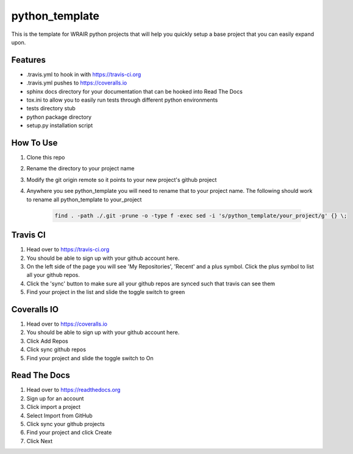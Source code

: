 python_template
===============
.. image:: https://readthedocs.org/projects/python-template/badge/?version=latest
    :target: http://python-template.readthedocs.org/en/latest/
    :alt: Documentation Status

.. image:: https://travis-ci.org/VDBWRAIR/python_template.svg
    :target: https://travis-ci.org/VDBWRAIR/python_template

.. image:: https://coveralls.io/repos/VDBWRAIR/python_template/badge.svg
    :target: https://coveralls.io/r/VDBWRAIR/python_template


This is the template for WRAIR python projects that will help you quickly setup
a base project that you can easily expand upon.

Features
--------

* .travis.yml to hook in with https://travis-ci.org
* .travis.yml pushes to https://coveralls.io
* sphinx docs directory for your documentation that can be hooked into 
  Read The Docs
* tox.ini to allow you to easily run tests through different python environments
* tests directory stub
* python package directory
* setup.py installation script

How To Use
----------

#. Clone this repo
#. Rename the directory to your project name
#. Modify the git origin remote so it points to your new project's github 
   project
#. Anywhere you see python_template you will need to rename that to your
   project name.
   The following should work to rename all python_template to your_project

    .. code-block:: bash

        find . -path ./.git -prune -o -type f -exec sed -i 's/python_template/your_project/g' {} \;

Travis CI
---------

#. Head over to https://travis-ci.org
#. You should be able to sign up with your github account here.
#. On the left side of the page you will see 'My Repositories', 'Recent' and
   a plus symbol. Click the plus symbol to list all your github repos.
#. Click the 'sync' button to make sure all your github repos are synced such
   that travis can see them
#. Find your project in the list and slide the toggle switch to green

Coveralls IO
------------

#. Head over to https://coveralls.io
#. You should be able to sign up with your github account here.
#. Click Add Repos
#. Click sync github repos
#. Find your project and slide the toggle switch to On

Read The Docs
-------------

#. Head over to https://readthedocs.org
#. Sign up for an account
#. Click import a project
#. Select Import from GitHub
#. Click sync your github projects
#. Find your project and click Create
#. Click Next
